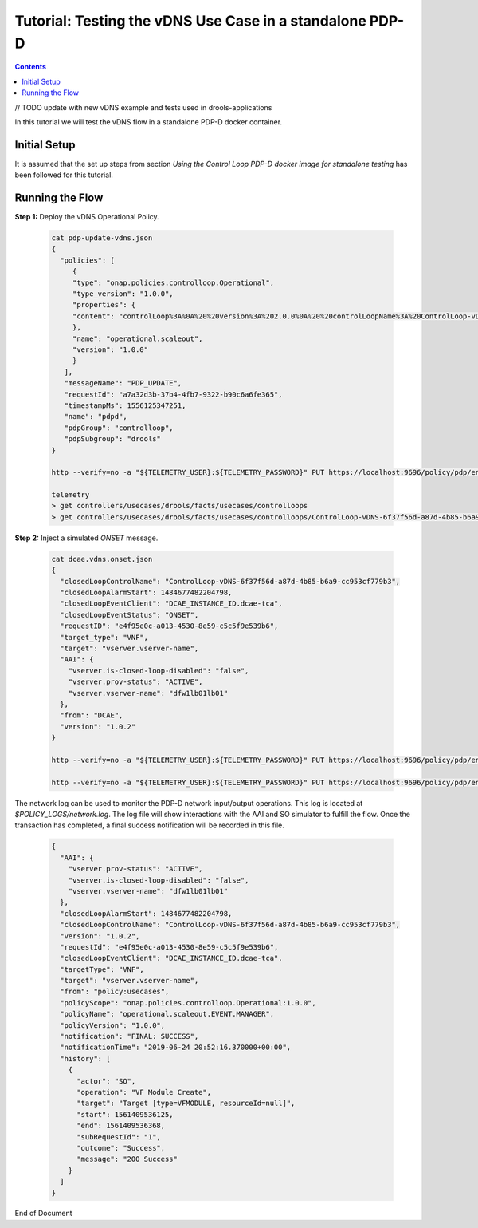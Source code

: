 
.. This work is licensed under a Creative Commons Attribution 4.0 International License.
.. http://creativecommons.org/licenses/by/4.0

*********************************************************
Tutorial: Testing the vDNS Use Case in a standalone PDP-D
*********************************************************

.. contents::
    :depth: 3

// TODO update with new vDNS example and tests used in drools-applications

In this tutorial we will test the vDNS flow in a standalone PDP-D docker container.

Initial Setup
^^^^^^^^^^^^^

It is assumed that the set up steps from section
*Using the Control Loop PDP-D docker image for standalone testing* has been followed for
this tutorial.

Running the Flow
^^^^^^^^^^^^^^^^

**Step 1:** Deploy the vDNS Operational Policy.

    .. code-block:: bash

        cat pdp-update-vdns.json
        {
          "policies": [
             {
             "type": "onap.policies.controlloop.Operational",
             "type_version": "1.0.0",
             "properties": {
             "content": "controlLoop%3A%0A%20%20version%3A%202.0.0%0A%20%20controlLoopName%3A%20ControlLoop-vDNS-6f37f56d-a87d-4b85-b6a9-cc953cf779b3%0A%20%20services%3A%0A%20%20%20%20-%20serviceName%3A%20d4738992-6497-4dca-9db9%0A%20%20%20%20%20%20serviceInvariantUUID%3A%20dc112d6e-7e73-4777-9c6f-1a7fb5fd1b6f%0A%20%20%20%20%20%20serviceUUID%3A%202eea06c6-e1d3-4c3a-b9c4-478c506eeedf%0A%20%20trigger_policy%3A%20unique-policy-id-1-scale-up%0A%20%20timeout%3A%2060%0A%20%0Apolicies%3A%0A%20%20-%20id%3A%20unique-policy-id-1-scale-up%0A%20%20%20%20name%3A%20Create%20a%20new%20VF%20Module%0A%20%20%20%20description%3A%0A%20%20%20%20actor%3A%20SO%0A%20%20%20%20recipe%3A%20VF%20Module%20Create%0A%20%20%20%20target%3A%0A%20%20%20%20%20%20type%3A%20VFMODULE%0A%20%20%20%20%20%20modelInvariantId%3A%2090b793b5-b8ae-4c36-b10b-4b6372859d3a%0A%20%20%20%20%20%20modelVersionId%3A%202210154d-e61a-4d7f-8fb9-0face1aee3f8%0A%20%20%20%20%20%20modelName%3A%20SproutScalingVf..scaling_sprout..module-1%0A%20%20%20%20%20%20modelVersion%3A%201%0A%20%20%20%20%20%20modelCustomizationId%3A%203e2d67ad-3495-4732-82f6-b0b872791fff%0A%20%20%20%20payload%3A%0A%20%20%20%20%20%20requestParameters%3A%20%27%7B%22usePreload%22%3Atrue%2C%22userParams%22%3A%5B%5D%7D%27%0A%20%20%20%20%20%20configurationParameters%3A%20%27%5B%7B%22ip-addr%22%3A%22%24.vf-module-topology.vf-module-parameters.param%5B9%5D%22%2C%22oam-ip-addr%22%3A%22%24.vf-module-topology.vf-module-parameters.param%5B16%5D%22%2C%22enabled%22%3A%22%24.vf-module-topology.vf-module-parameters.param%5B23%5D%22%7D%5D%27%0A%20%20%20%20retry%3A%200%0A%20%20%20%20timeout%3A%2030%0A%20%20%20%20success%3A%20final_success%0A%20%20%20%20failure%3A%20final_failure%0A%20%20%20%20failure_timeout%3A%20final_failure_timeout%0A%20%20%20%20failure_retries%3A%20final_failure_retries%0A%20%20%20%20failure_exception%3A%20final_failure_exception%0A%20%20%20%20failure_guard%3A%20final_failure_guard%0A"
             },
             "name": "operational.scaleout",
             "version": "1.0.0"
             }
           ],
           "messageName": "PDP_UPDATE",
           "requestId": "a7a32d3b-37b4-4fb7-9322-b90c6a6fe365",
           "timestampMs": 1556125347251,
           "name": "pdpd",
           "pdpGroup": "controlloop",
           "pdpSubgroup": "drools"
        }

        http --verify=no -a "${TELEMETRY_USER}:${TELEMETRY_PASSWORD}" PUT https://localhost:9696/policy/pdp/engine/topics/sources/noop/POLICY-PDP-PAP/events @pdp-update-vdns.json Content-Type:'text/plain'

        telemetry
        > get controllers/usecases/drools/facts/usecases/controlloops
        > get controllers/usecases/drools/facts/usecases/controlloops/ControlLoop-vDNS-6f37f56d-a87d-4b85-b6a9-cc953cf779b3

**Step 2:** Inject a simulated *ONSET* message.

    .. code-block:: bash

        cat dcae.vdns.onset.json
        {
          "closedLoopControlName": "ControlLoop-vDNS-6f37f56d-a87d-4b85-b6a9-cc953cf779b3",
          "closedLoopAlarmStart": 1484677482204798,
          "closedLoopEventClient": "DCAE_INSTANCE_ID.dcae-tca",
          "closedLoopEventStatus": "ONSET",
          "requestID": "e4f95e0c-a013-4530-8e59-c5c5f9e539b6",
          "target_type": "VNF",
          "target": "vserver.vserver-name",
          "AAI": {
            "vserver.is-closed-loop-disabled": "false",
            "vserver.prov-status": "ACTIVE",
            "vserver.vserver-name": "dfw1lb01lb01"
          },
          "from": "DCAE",
          "version": "1.0.2"
        }

        http --verify=no -a "${TELEMETRY_USER}:${TELEMETRY_PASSWORD}" PUT https://localhost:9696/policy/pdp/engine/topics/sources/noop/DCAE_TOPIC/switches/activation    # activate noop source

        http --verify=no -a "${TELEMETRY_USER}:${TELEMETRY_PASSWORD}" PUT https://localhost:9696/policy/pdp/engine/topics/sources/noop/DCAE_TOPIC/events @dcae.vdns.onset.json Content-Type:'text/plain'   # send onset

The network log can be used to monitor the PDP-D network input/output operations. This log is located at *$POLICY_LOGS/network.log*.  The log file will show interactions with the AAI and SO simulator to fulfill the flow.  Once the transaction has completed, a final success notification will be recorded in this file.

    .. code-block:: bash

        {
          "AAI": {
            "vserver.prov-status": "ACTIVE",
            "vserver.is-closed-loop-disabled": "false",
            "vserver.vserver-name": "dfw1lb01lb01"
          },
          "closedLoopAlarmStart": 1484677482204798,
          "closedLoopControlName": "ControlLoop-vDNS-6f37f56d-a87d-4b85-b6a9-cc953cf779b3",
          "version": "1.0.2",
          "requestId": "e4f95e0c-a013-4530-8e59-c5c5f9e539b6",
          "closedLoopEventClient": "DCAE_INSTANCE_ID.dcae-tca",
          "targetType": "VNF",
          "target": "vserver.vserver-name",
          "from": "policy:usecases",
          "policyScope": "onap.policies.controlloop.Operational:1.0.0",
          "policyName": "operational.scaleout.EVENT.MANAGER",
          "policyVersion": "1.0.0",
          "notification": "FINAL: SUCCESS",
          "notificationTime": "2019-06-24 20:52:16.370000+00:00",
          "history": [
            {
              "actor": "SO",
              "operation": "VF Module Create",
              "target": "Target [type=VFMODULE, resourceId=null]",
              "start": 1561409536125,
              "end": 1561409536368,
              "subRequestId": "1",
              "outcome": "Success",
              "message": "200 Success"
            }
          ]
        }

End of Document
